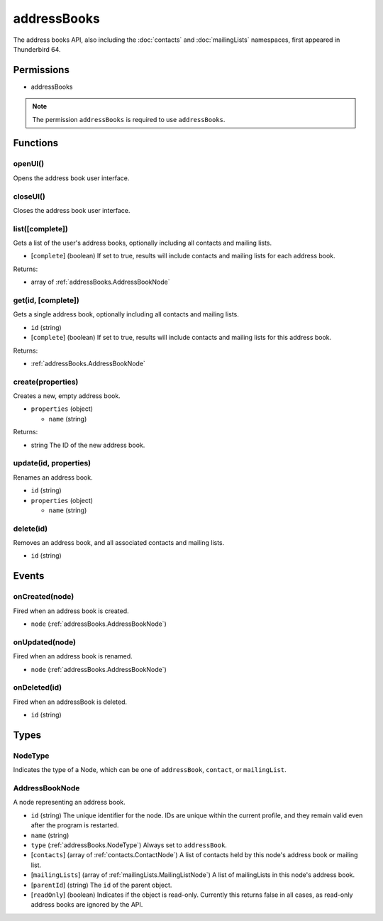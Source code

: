 ============
addressBooks
============

The address books API, also including the :doc:`contacts` and :doc:`mailingLists` namespaces, first appeared in Thunderbird 64.

Permissions
===========

- addressBooks

.. note::

  The permission ``addressBooks`` is required to use ``addressBooks``.

Functions
=========

.. _addressBooks.openUI:

openUI()
--------

Opens the address book user interface.

.. _addressBooks.closeUI:

closeUI()
---------

Closes the address book user interface.

.. _addressBooks.list:

list([complete])
----------------

Gets a list of the user's address books, optionally including all contacts and mailing lists.

- [``complete``] (boolean) If set to true, results will include contacts and mailing lists for each address book.

Returns:

- array of :ref:`addressBooks.AddressBookNode`

.. _addressBooks.get:

get(id, [complete])
-------------------

Gets a single address book, optionally including all contacts and mailing lists.

- ``id`` (string)
- [``complete``] (boolean) If set to true, results will include contacts and mailing lists for this address book.

Returns:

- :ref:`addressBooks.AddressBookNode`

.. _addressBooks.create:

create(properties)
------------------

Creates a new, empty address book.

- ``properties`` (object)

  - ``name`` (string)

Returns:

- string The ID of the new address book.

.. _addressBooks.update:

update(id, properties)
----------------------

Renames an address book.

- ``id`` (string)
- ``properties`` (object)

  - ``name`` (string)

.. _addressBooks.delete:

delete(id)
----------

Removes an address book, and all associated contacts and mailing lists.

- ``id`` (string)

Events
======

.. _addressBooks.onCreated:

onCreated(node)
---------------

Fired when an address book is created.

- ``node`` (:ref:`addressBooks.AddressBookNode`)

.. _addressBooks.onUpdated:

onUpdated(node)
---------------

Fired when an address book is renamed.

- ``node`` (:ref:`addressBooks.AddressBookNode`)

.. _addressBooks.onDeleted:

onDeleted(id)
-------------

Fired when an addressBook is deleted.

- ``id`` (string)

Types
=====

.. _addressBooks.NodeType:

NodeType
--------

Indicates the type of a Node, which can be one of ``addressBook``, ``contact``, or ``mailingList``.

.. _addressBooks.AddressBookNode:

AddressBookNode
---------------

A node representing an address book.

- ``id`` (string) The unique identifier for the node. IDs are unique within the current profile, and they remain valid even after the program is restarted.
- ``name`` (string)
- ``type`` (:ref:`addressBooks.NodeType`) Always set to ``addressBook``.
- [``contacts``] (array of :ref:`contacts.ContactNode`) A list of contacts held by this node's address book or mailing list.
- [``mailingLists``] (array of :ref:`mailingLists.MailingListNode`) A list of mailingLists in this node's address book.
- [``parentId``] (string) The ``id`` of the parent object.
- [``readOnly``] (boolean) Indicates if the object is read-only. Currently this returns false in all cases, as read-only address books are ignored by the API.
